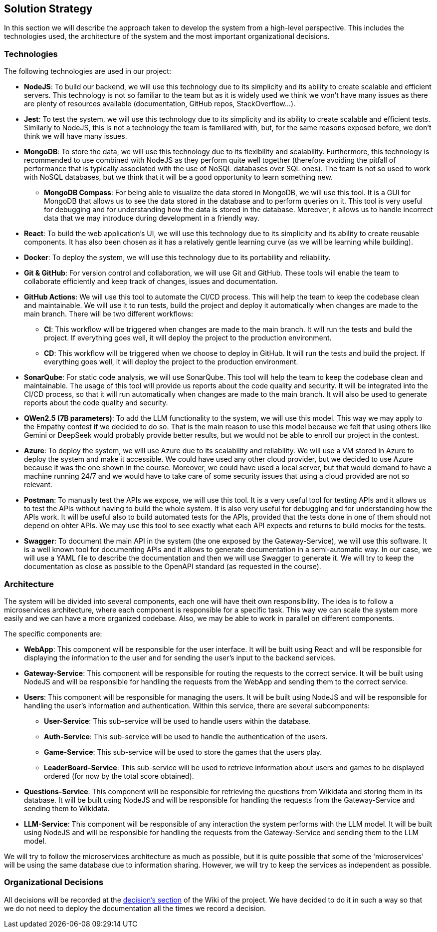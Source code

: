 ifndef::imagesdir[:imagesdir: ../images]

[[section-solution-strategy]]
== Solution Strategy

In this section we will describe the approach taken to develop the system from a high-level perspective. This includes the technologies used, the architecture of the system and the most important organizational decisions.

=== Technologies

The following technologies are used in our project:

* *NodeJS*: To build our backend, we will use this technology due to its simplicity and its ability to create scalable and efficient servers. This technology is not so familiar to the team but as it is widely used we think we won't have many issues as there are plenty of resources available (documentation, GitHub repos, StackOverflow...).
* *Jest*: To test the system, we will use this technology due to its simplicity and its ability to create scalable and efficient tests. Similarly to NodeJS, this is not a technology the team is familiared with, but, for the same reasons exposed before, we don't think we will have many issues.
* *MongoDB*: To store the data, we will use this technology due to its flexibility and scalability. Furthermore, this technology is recommended to use combined with NodeJS as they perform quite well together (therefore avoiding the pitfall of performance that is typically associated with the use of NoSQL databases over SQL ones). The team is not so used to work with NoSQL databases, but we think that it will be a good opportunity to learn something new.
** *MongoDB Compass*: For being able to visualize the data stored in MongoDB, we will use this tool. It is a GUI for MongoDB that allows us to see the data stored in the database and to perform queries on it. This tool is very useful for debugging and for understanding how the data is stored in the database. Moreover, it allows us to handle incorrect data that we may introduce during development in a friendly way.
* *React*: To build the web application's UI, we will use this technology due to its simplicity and its ability to create reusable components. It has also been chosen as it has a relatively gentle learning curve (as we will be learning while building).
* *Docker*: To deploy the system, we will use this technology due to its portability and reliability.
* *Git & GitHub*: For version control and collaboration, we will use Git and GitHub. These tools will enable the team to collaborate efficiently and keep track of changes, issues and documentation.
* *GitHub Actions*: We will use this tool to automate the CI/CD process. This will help the team to keep the codebase clean and maintainable. We will use it to run tests, build the project and deploy it automatically when changes are made to the main branch. There will be two different workflows:
** *CI*: This workflow will be triggered when changes are made to the main branch. It will run the tests and build the project. If everything goes well, it will deploy the project to the production environment.
** *CD*: This workflow will be triggered when we choose to deploy in GitHub. It will run the tests and build the project. If everything goes well, it will deploy the project to the production environment.
* *SonarQube*: For static code analysis, we will use SonarQube. This tool will help the team to keep the codebase clean and maintainable. The usage of this tool will provide us reports about the code quality and security. It will be integrated into the CI/CD process, so that it will run automatically when changes are made to the main branch. It will also be used to generate reports about the code quality and security.
* *QWen2.5 (7B parameters)*: To add the LLM functionality to the system, we will use this model. This way we may apply to the Empathy contest if we decided to do so. That is the main reason to use this model because we felt that using others like Gemini or DeepSeek would probably provide better results, but we would not be able to enroll our project in the contest.
* *Azure*: To deploy the system, we will use Azure due to its scalability and reliability. We will use a VM stored in Azure to deploy the system and make it accessible. We could have used any other cloud provider, but we decided to use Azure because it was the one shown in the course. Moreover, we could have used a local server, but that would demand to have a machine running 24/7 and we would have to take care of some security issues that using a cloud provided are not so relevant.
* *Postman*: To manually test the APIs we expose, we will use this tool. It is a very useful tool for testing APIs and it allows us to test the APIs without having to build the whole system. It is also very useful for debugging and for understanding how the APIs work. It will be useful also to build automated tests for the APIs, provided that the tests done in one of them should not depend on ohter APIs. We may use this tool to see exactly what each API expects and returns to build mocks for the tests.
* *Swagger*: To document the main API in the system (the one exposed by the Gateway-Service), we will use this software. It is a well known tool for documenting APIs and it allows to generate documentation in a semi-automatic way. In our case, we will use a YAML file to describe the documentation and then we will use Swagger to generate it. We will try to keep the documentation as close as possible to the OpenAPI standard (as requested in the course).

=== Architecture

The system will be divided into several components, each one will have theit own responsibility. The idea is to follow a microservices architecture, where each component is responsible for a specific task. This way we can scale the system more easily and we can have a more organized codebase. Also, we may be able to work in parallel on different components.

The specific components are:

* *WebApp*: This component will be responsible for the user interface. It will be built using React and will be responsible for displaying the information to the user and for sending the user's input to the backend services.
* *Gateway-Service*: This component will be responsible for routing the requests to the correct service. It will be built using NodeJS and will be responsible for handling the requests from the WebApp and sending them to the correct service.
* *Users*: This component will be responsible for managing the users. It will be built using NodeJS and will be responsible for handling the user's information and authentication. Within this service, there are several subcomponents:
** *User-Service*: This sub-service will be used to handle users within the database.
** *Auth-Service*: This sub-service will be used to handle the authentication of the users.
** *Game-Service*: This sub-service will be used to store the games that the users play.
** *LeaderBoard-Service*: This sub-service will be used to retrieve information about users and games to be displayed ordered (for now by the total score obtained).
* *Questions-Service*: This component will be responsible for retrieving the questions from Wikidata and storing them in its database. It will be built using NodeJS and will be responsible for handling the requests from the Gateway-Service and sending them to Wikidata.
* *LLM-Service*: This component will be responsible of any interaction the system performs with the LLM model. It will be built using NodeJS and will be responsible for handling the requests from the Gateway-Service and sending them to the LLM model.

We will try to follow the microservices architecture as much as possible, but it is quite possible that some of the 'microservices' will be using the same database due to information sharing. However, we will try to keep the services as independent as possible.

[#organizational_decisions]
=== Organizational Decisions

All decisions will be recorded at the https://github.com/Arquisoft/wichat_en2a/wiki/Team-Decisions[decision's section] of the Wiki of the project. We have decided to do it in such a way so that we do not need to deploy the documentation all the times we record a decision.